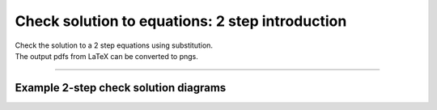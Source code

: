 ====================================================
Check solution to equations: 2 step introduction
====================================================

| Check the solution to a 2 step equations using substitution.
| The output pdfs from LaTeX can be converted to pngs.

----

Example 2-step check solution diagrams
----------------------------------------

.. grid:: 1
   :gutter: 0
   :margin: 0
   :padding: 0

   .. grid-item-card::

      question
      ^^^
      :download:`png<diagrams/check_solution2_+x_ans.png>`
      :download:`pdf<diagrams/check_solution2_+x_q.pdf>`
      :download:`tex<diagrams/check_solution2_+x_q.tex>`


      .. figure:: diagrams/check_solution2_+x_q.png
         :width: 600
         :alt: check_solution2_+x_q
         :figclass: align-center

   .. grid-item-card::

      answer
      ^^^
      :download:`png<diagrams/check_solution2_+x_ans.png>`
      :download:`pdf<diagrams/check_solution2_+x_ans.pdf>`
      :download:`tex<diagrams/check_solution2_+x_ans.tex>`

      .. figure:: diagrams/check_solution2_+x_ans.png
         :width: 600
         :alt: check_solution2_+x_ans
         :figclass: align-center

